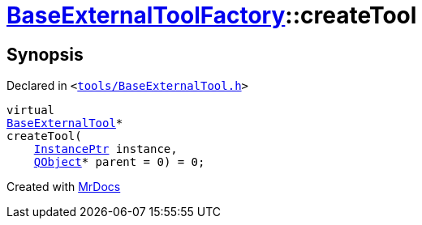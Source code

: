 [#BaseExternalToolFactory-createTool]
= xref:BaseExternalToolFactory.adoc[BaseExternalToolFactory]::createTool
:relfileprefix: ../
:mrdocs:


== Synopsis

Declared in `&lt;https://github.com/PrismLauncher/PrismLauncher/blob/develop/launcher/tools/BaseExternalTool.h#L41[tools&sol;BaseExternalTool&period;h]&gt;`

[source,cpp,subs="verbatim,replacements,macros,-callouts"]
----
virtual
xref:BaseExternalTool.adoc[BaseExternalTool]*
createTool(
    xref:InstancePtr.adoc[InstancePtr] instance,
    xref:QObject.adoc[QObject]* parent = 0) = 0;
----



[.small]#Created with https://www.mrdocs.com[MrDocs]#
